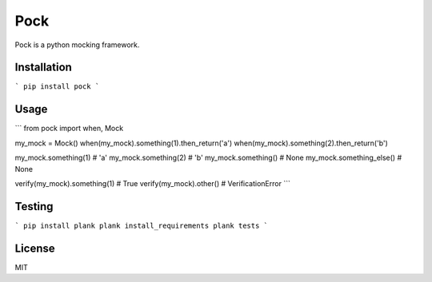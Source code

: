 Pock
====

Pock is a python mocking framework.


Installation
------------

```
pip install pock
```


Usage
-----

```
from pock import when, Mock

my_mock = Mock()
when(my_mock).something(1).then_return('a')
when(my_mock).something(2).then_return('b')

my_mock.something(1)  # 'a'
my_mock.something(2)  # 'b'
my_mock.something()  # None
my_mock.something_else()  # None

verify(my_mock).something(1)  # True
verify(my_mock).other()  # VerificationError
```


Testing
-------

```
pip install plank
plank install_requirements
plank tests
```


License
-------

MIT

